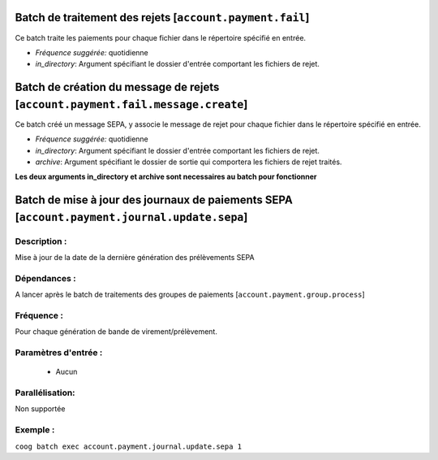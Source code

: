 Batch de traitement des rejets [``account.payment.fail``]
===========================================================

Ce batch traite les paiements pour chaque fichier dans le répertoire spécifié en entrée.

- *Fréquence suggérée:* quotidienne
- *in_directory*: Argument spécifiant le dossier d'entrée comportant les fichiers de rejet.


Batch de création du message de rejets [``account.payment.fail.message.create``]
================================================================================

Ce batch créé un message SEPA, y associe le message de rejet pour chaque fichier
dans le répertoire spécifié en entrée.

- *Fréquence suggérée:* quotidienne
- *in_directory*: Argument spécifiant le dossier d'entrée comportant les fichiers de rejet.
- *archive*: Argument spécifiant le dossier de sortie qui comportera les fichiers de rejet
  traités.

**Les deux arguments in_directory et archive sont necessaires au batch pour fonctionner**


Batch de mise à jour des journaux de paiements SEPA  [``account.payment.journal.update.sepa``]
==============================================================================================

Description :
-------------

Mise à jour de la date de la dernière génération des prélèvements SEPA

Dépendances :
-------------
A lancer après le batch de traitements des groupes de paiements [``account.payment.group.process``]

Fréquence :
-----------
Pour chaque génération de bande de virement/prélèvement.

Paramètres d'entrée :
---------------------
 - Aucun

Parallélisation:
----------------
Non supportée

Exemple :
---------
``coog batch exec account.payment.journal.update.sepa 1``
